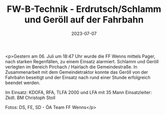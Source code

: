 #+TITLE: FW-B-Technik - Erdrutsch/Schlamm und Geröll auf der Fahrbahn
#+DATE: 2023-07-07
#+FACEBOOK_URL: https://facebook.com/ffwenns/posts/638788954950227

<p>Gestern am 06. Juli um 18:47 Uhr wurde die FF Wenns mittels Pager, nach starken Regenfällen, zu einem Einsatz alarmiert. Schlamm und Geröll verlegten im Bereich Pirchach / Hairlach die Gemeindestraße. In Zusammenarbeit mit dem Gemeindetraktor konnte das Geröll von der Fahrbahn beseitigt und der Einsatz nach rund einer Stunde erfolgreich beendet werden. 

Im Einsatz:
KDOFA, RFA, TLFA 2000 und LFA mit 35 Mann
Einsatzleiter: Zkdt. BM Christoph Stoll

Fotos: DS, FE, SD - ÖA Team FF Wenns</p>
